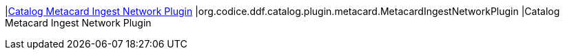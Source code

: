 :type: documentation
:status: published

|<<org.codice.ddf.catalog.plugin.metacard.MetacardIngestNetworkPlugin,Catalog Metacard Ingest Network Plugin>>
|org.codice.ddf.catalog.plugin.metacard.MetacardIngestNetworkPlugin
|Catalog Metacard Ingest Network Plugin
